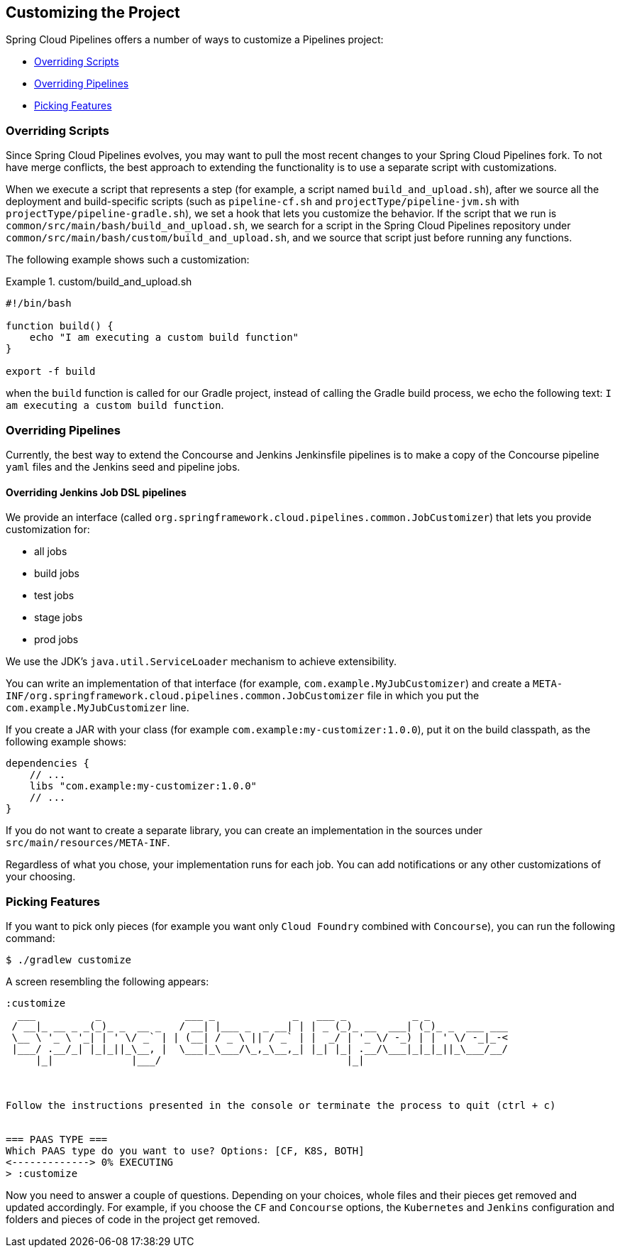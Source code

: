 == Customizing the Project

Spring Cloud Pipelines offers a number of ways to customize a Pipelines project:

* <<customization-overriding-scripts>>
* <<customization-overriding-pipelines>>
* <<customization-picking-features>>

[[customization-overriding-scripts]]
=== Overriding Scripts

Since Spring Cloud Pipelines evolves, you may want to pull the most recent changes to your
Spring Cloud Pipelines fork. To not have merge conflicts, the best approach
to extending the functionality is to use a separate script with customizations.

When we execute a script that represents a step (for example, a script named `build_and_upload.sh`),
after we source all the deployment and build-specific scripts (such as `pipeline-cf.sh`
and `projectType/pipeline-jvm.sh` with `projectType/pipeline-gradle.sh`), we set
a hook that lets you customize the behavior. If the script that we run
is `common/src/main/bash/build_and_upload.sh`, we search for a script in the
Spring Cloud Pipelines repository under `common/src/main/bash/custom/build_and_upload.sh`,
and we source that script just before running any functions.

The following example shows such a customization:

.custom/build_and_upload.sh
====
[source,bash]
----
#!/bin/bash

function build() {
    echo "I am executing a custom build function"
}

export -f build
----
====

when the `build` function is called for our Gradle project, instead of
calling the Gradle build process, we echo the following text: `I am executing a custom build function`.

[[customization-overriding-pipelines]]
=== Overriding Pipelines

Currently, the best way to extend the Concourse and Jenkins Jenkinsfile pipelines is to make
a copy of the Concourse pipeline `yaml` files and the Jenkins seed and pipeline jobs.

==== Overriding Jenkins Job DSL pipelines

We provide an interface (called `org.springframework.cloud.pipelines.common.JobCustomizer`)
that lets you provide customization for:

* all jobs
* build jobs
* test jobs
* stage jobs
* prod jobs

We use the JDK's `java.util.ServiceLoader` mechanism to achieve extensibility.

You can write an implementation of that interface (for example, `com.example.MyJubCustomizer`)
and create a `META-INF/org.springframework.cloud.pipelines.common.JobCustomizer` file in which you put the
`com.example.MyJubCustomizer` line.

If you create a JAR with your class (for example `com.example:my-customizer:1.0.0`),
put it on the build classpath, as the following example shows:

====
[source,groovy]
----
dependencies {
    // ...
    libs "com.example:my-customizer:1.0.0"
    // ...
}
----
====

If you do not want to create a separate library, you can create an implementation in the
sources under `src/main/resources/META-INF`.

Regardless of what you chose, your implementation runs for each job. You can add notifications
or any other customizations of your choosing.

[[customization-picking-features]]
=== Picking Features

If you want to pick only pieces (for example you want only `Cloud Foundry` combined with
`Concourse`), you can run the following command:

====
[source,bash]
----
$ ./gradlew customize
----
====

A screen resembling the following appears:

====
[source,bash]
----
:customize
  ___          _              ___ _             _   ___ _           _ _
 / __|_ __ _ _(_)_ _  __ _   / __| |___ _  _ __| | | _ (_)_ __  ___| (_)_ _  ___ ___
 \__ \ '_ \ '_| | ' \/ _` | | (__| / _ \ || / _` | |  _/ | '_ \/ -_) | | ' \/ -_|_-<
 |___/ .__/_| |_|_||_\__, |  \___|_\___/\_,_\__,_| |_| |_| .__/\___|_|_|_||_\___/__/
     |_|             |___/                               |_|



Follow the instructions presented in the console or terminate the process to quit (ctrl + c)


=== PAAS TYPE ===
Which PAAS type do you want to use? Options: [CF, K8S, BOTH]
<-------------> 0% EXECUTING
> :customize
----
====

Now you need to answer a couple of questions. Depending on your choices, whole files and their pieces
get removed and updated accordingly. For example, if you choose the `CF` and `Concourse` options,
the `Kubernetes` and `Jenkins` configuration and folders and pieces of code in
the project get removed.
